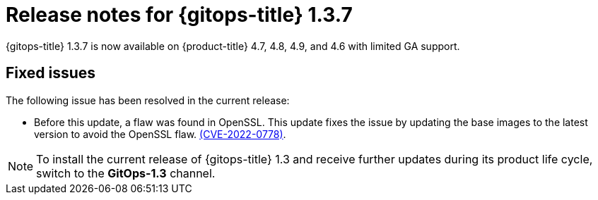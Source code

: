 // Module included in the following assembly:
//
// * gitops/gitops-release-notes.adoc

[id="gitops-release-notes-1-3-7_{context}"]
= Release notes for {gitops-title} 1.3.7

{gitops-title} 1.3.7 is now available on {product-title} 4.7, 4.8, 4.9, and 4.6 with limited GA support.

[id="fixed-issues-1-3-7_{context}"]
== Fixed issues

The following issue has been resolved in the current release:

* Before this update, a flaw was found in OpenSSL. This update fixes the issue by updating the base images to the latest version to avoid the OpenSSL flaw. link:https://access.redhat.com/security/cve/CVE-2022-0778[(CVE-2022-0778)].

[NOTE]
====
To install the current release of {gitops-title} 1.3 and receive further updates during its product life cycle, switch to the **GitOps-1.3** channel.
====